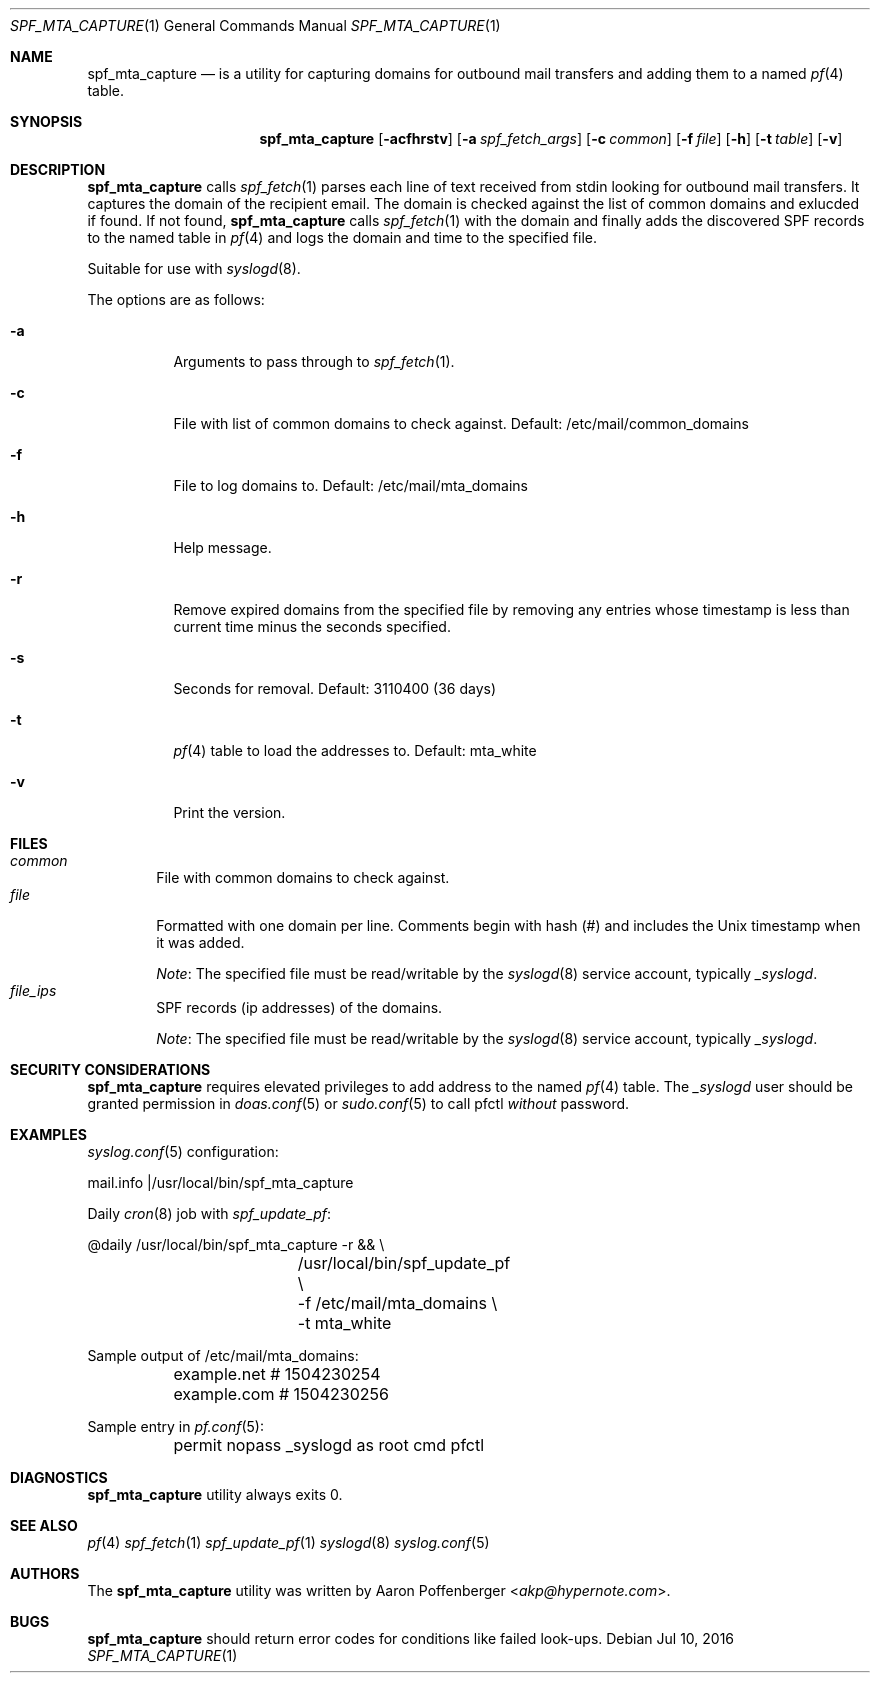 .\" Copyright (c) 2016 Aaron Poffenberger <akp@hypernote.com>
.\"
.\" Permission to use, copy, modify, and distribute this software for any
.\" purpose with or without fee is hereby granted, provided that the above
.\" copyright notice and this permission notice appear in all copies.
.\"
.\" THE SOFTWARE IS PROVIDED "AS IS" AND THE AUTHOR DISCLAIMS ALL WARRANTIES
.\" WITH REGARD TO THIS SOFTWARE INCLUDING ALL IMPLIED WARRANTIES OF
.\" MERCHANTABILITY AND FITNESS. IN NO EVENT SHALL THE AUTHOR BE LIABLE FOR
.\" ANY SPECIAL, DIRECT, INDIRECT, OR CONSEQUENTIAL DAMAGES OR ANY DAMAGES
.\" WHATSOEVER RESULTING FROM LOSS OF USE, DATA OR PROFITS, WHETHER IN AN
.\" ACTION OF CONTRACT, NEGLIGENCE OR OTHER TORTIOUS ACTION, ARISING OUT OF
.\" OR IN CONNECTION WITH THE USE OR PERFORMANCE OF THIS SOFTWARE.
.\"
.Dd $Mdocdate: Jul 10 2016 $
.Dt SPF_MTA_CAPTURE 1
.Os
.Sh NAME
.Nm spf_mta_capture
.Nd is a utility for capturing domains for outbound mail transfers
and adding them to a named
.Xr pf 4
table.
.Sh SYNOPSIS
.Nm spf_mta_capture
.Bk -words
.Op Fl acfhrstv
.Op Fl a Ar spf_fetch_args
.Op Fl c Ar common
.Op Fl f Ar file
.Op Fl h
.Op Fl t Ar table
.Op Fl v
.Ek
.Sh DESCRIPTION
.Nm
calls
.Xr spf_fetch 1
parses each line of text received from stdin looking for outbound mail
transfers. It captures the domain of the recipient email. The domain
is checked against the list of common domains and exlucded if found.
If not found,
.Nm
calls
.Xr spf_fetch 1
with the domain and finally adds the discovered SPF records to the
named table in
.Xr pf 4
and logs the domain and time to the specified file.
.Pp
Suitable for use with
.Xr syslogd 8 .
.Pp
.Pp
The options are as follows:
.Bl -tag -width Ds
.It Fl a
Arguments to pass through to
.Xr spf_fetch 1 .
.It Fl c
File with list of common domains to check against. Default:
/etc/mail/common_domains
.It Fl f
File to log domains to. Default: /etc/mail/mta_domains
.It Fl h
Help message.
.It Fl r
Remove expired domains from the specified file by removing any entries
whose timestamp is less than current time minus the seconds specified.
.It Fl s
Seconds for removal. Default: 3110400 (36 days)
.It Fl t
.Xr pf 4
table to load the addresses to. Default: mta_white
.It Fl v
Print the version.
.El
.Sh FILES
.Bl -tag -width "file" -compact
.It Pa common
File with common domains to check against.
.It Pa file
Formatted with one domain per line. Comments begin with hash (#) and
includes the Unix timestamp when it was added.
.Pp
.Em Note :
The specified file must be read/writable by the
.Xr syslogd 8
service account, typically
.Em _syslogd .
.It Pa file_ips
SPF records (ip addresses) of the domains.
.Pp
.Em Note :
The specified file must be read/writable by the
.Xr syslogd 8
service account, typically
.Em _syslogd .
.El
.Sh SECURITY CONSIDERATIONS
.Nm
requires elevated privileges to add address to the named
.Xr pf 4
table. The
.Em _syslogd
user should be granted permission in
.Xr doas.conf 5
or
.Xr sudo.conf 5
to call pfctl
.Em without
password.
.Sh EXAMPLES
.Xr syslog.conf 5
configuration:
.Pp
.Bd -literal
	mail.info	|/usr/local/bin/spf_mta_capture
.Ed
.Pp
Daily
.Xr cron 8
job with
.Xr spf_update_pf :
.Pp
.Bd -literal
	@daily		/usr/local/bin/spf_mta_capture -r && \\
			/usr/local/bin/spf_update_pf \\
			    -f /etc/mail/mta_domains \\
			    -t mta_white
.Ed
.Pp
Sample output of /etc/mail/mta_domains:
.Pp
.Bd -literal
	example.net    # 1504230254
	example.com    # 1504230256
.Ed
.Pp
Sample entry in
.Xr pf.conf 5 :
.Bd -literal
	permit nopass _syslogd as root cmd pfctl
.Ed
.Sh DIAGNOSTICS
.Nm
utility always exits 0.
.Sh SEE ALSO
.Xr pf 4
.Xr spf_fetch 1
.Xr spf_update_pf 1
.Xr syslogd 8
.Xr syslog.conf 5
.Sh AUTHORS
.An -nosplit
The
.Nm
utility was written by
.An Aaron Poffenberger Aq Mt akp@hypernote.com .
.Sh BUGS
.Nm
should return error codes for conditions like failed look-ups.
